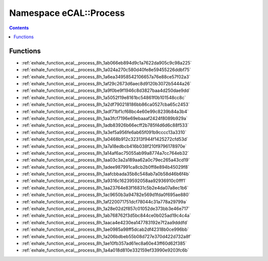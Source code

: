 
.. _namespace_eCAL__Process:

Namespace eCAL::Process
=======================


.. contents:: Contents
   :local:
   :backlinks: none





Functions
---------


- :ref:`exhale_function_ecal__process_8h_1ab066eb894d9c1a7622da905c9c98a225`

- :ref:`exhale_function_ecal__process_8h_1a024a270c580d40fe8e59455226ddbf75`

- :ref:`exhale_function_ecal__process_8h_1a6ea34958542106657a76e88ce57f02a3`

- :ref:`exhale_function_ecal__process_8h_1af29c2673d6aec8d9120b3072b5444a26`

- :ref:`exhale_function_ecal__process_8h_1a9f0be9f1946c8d3827baa4d250dae9dd`

- :ref:`exhale_function_ecal__process_8h_1a5052f19e8161bc54861f0b101548cc8c`

- :ref:`exhale_function_ecal__process_8h_1a2df790218186bb86ca0527cba65c2453`

- :ref:`exhale_function_ecal__process_8h_1adf71bf1cf68bc4e60e99c8239b84a3b4`

- :ref:`exhale_function_ecal__process_8h_1aa3fcf7196e69ebaaaf2424f8089b929a`

- :ref:`exhale_function_ecal__process_8h_1adb83926b66ecff2b785f4d6d6c88f533`

- :ref:`exhale_function_ecal__process_8h_1a3ef5a956fe6ab65f091b9cccc13a3310`

- :ref:`exhale_function_ecal__process_8h_1a0468b912c32313f944f1425272cfd53d`

- :ref:`exhale_function_ecal__process_8h_1a7a18edbcb416b038f210f9796178970e`

- :ref:`exhale_function_ecal__process_8h_1a14af6ac75055ab99a8774a7cc764eb32`

- :ref:`exhale_function_ecal__process_8h_1aa03c3a2a189aa62a0c79ec265a43cd19`

- :ref:`exhale_function_ecal__process_8h_1adee987991ca8cb2b0ff8e894b45029f8`

- :ref:`exhale_function_ecal__process_8h_1aafcbbada35b8c548ab7a0b58d46b6f4b`

- :ref:`exhale_function_ecal__process_8h_1a9316c16239592058aa92936910c0fff1`

- :ref:`exhale_function_ecal__process_8h_1aa23764e83f16831c5b2e4da07a8ec1b6`

- :ref:`exhale_function_ecal__process_8h_1ac9650b3a94782e569d1fda0f695ae880`

- :ref:`exhale_function_ecal__process_8h_1af220071751dcf78044c31a778a29799a`

- :ref:`exhale_function_ecal__process_8h_1a28e02d2f857c01052de373bb3e46e717`

- :ref:`exhale_function_ecal__process_8h_1ab768762f3d5bc844ce0b025ad19c4c4a`

- :ref:`exhale_function_ecal__process_8h_1aaca4e4230ea147783192e7f2aa9dddfd`

- :ref:`exhale_function_ecal__process_8h_1ae0985a98ff5dcab2df42318b0ce996bb`

- :ref:`exhale_function_ecal__process_8h_1a206bdbeb55b08d727e370d422d732a8f`

- :ref:`exhale_function_ecal__process_8h_1ae10fb357ad61ec8a60e43ff60d62f385`

- :ref:`exhale_function_ecal__process_8h_1a4a018d810e332159ef33990e9203fc6b`
